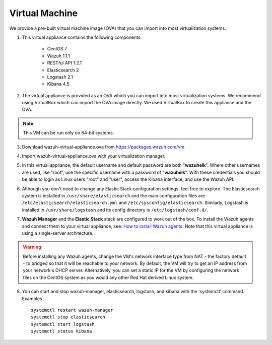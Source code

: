 .. _virtual_machines:

Virtual Machine
==============================================

We provide a pre-built virtual machine image (OVA) that you can import into most virtualization systems.

1. This virtual appliance contains the following components:

    - CentOS 7
    - Wazuh 1.1.1
    - RESTful API 1.2.1
    - Elasticsearch 2
    - Logstash 2.1
    - Kibana 4.5

2. The virtual appliance is provided as an OVA which you can import into most virtualization systems.  We recommend using VirtualBox which can import the OVA image directly. We used VirtualBox to create this appliance and the OVA.

.. note::
   This VM can be run only on 64-bit systems.

3. Download wazuh-virtual-appliance.ova from https://packages.wazuh.com/vm

::

4. Import wazuh-virtual-appliance.ova with your virtualization manager.

::

5. In this virtual appliance, the default username and default password are both "**wazuhelk**".  Where other usernames are used, like "root", use the specific username with a password of "**wazuhelk**".  With these credentials you should be able to login as Linux users "root" and "user", access the Kibana interface, and use the Wazuh API.

:: 

6. Although you don't need to change any Elastic Stack configuration settings, feel free to explore.  The Elasticsearch system is installed in ``/usr/share/elasticsearch`` and the main configuration files are ``/etc/elasticsearch/elasticsearch.yml`` and ``/etc/sysconfig/elasticsearch``. Similarly, Logstash is installed in ``/usr/share/logstash`` and its config directory is ``/etc/logstash/conf.d/``.

::

7. **Wazuh Manager** and the **Elastic Stack** stack are configured to work out of the box.  To install the Wazuh agents and connect them to your virtual appliance, see: `How to install Wazuh agents <installation_agents>`_.  Note that this virtual appliance is using a single-server architecture.

.. warning::
  Before installing any Wazuh agents, change the VM's network interface type from NAT - the factory default - to bridged so that it will be reachable to your network.  By default, the VM will try to get an IP address from your network's DHCP server.  Alternatively, you can set a static IP for the VM by configuring the network files on the CentOS system as you would any other Red Hat derived Linux system.

8. You can start and stop wazuh-manager, elasticsearch, logstash, and kibana with the 'systemctl' command. Examples ::

    systemctl restart wazuh-manager
    systemctl stop elasticsearch
    systemctl start logstash
    systemctl status kibana
